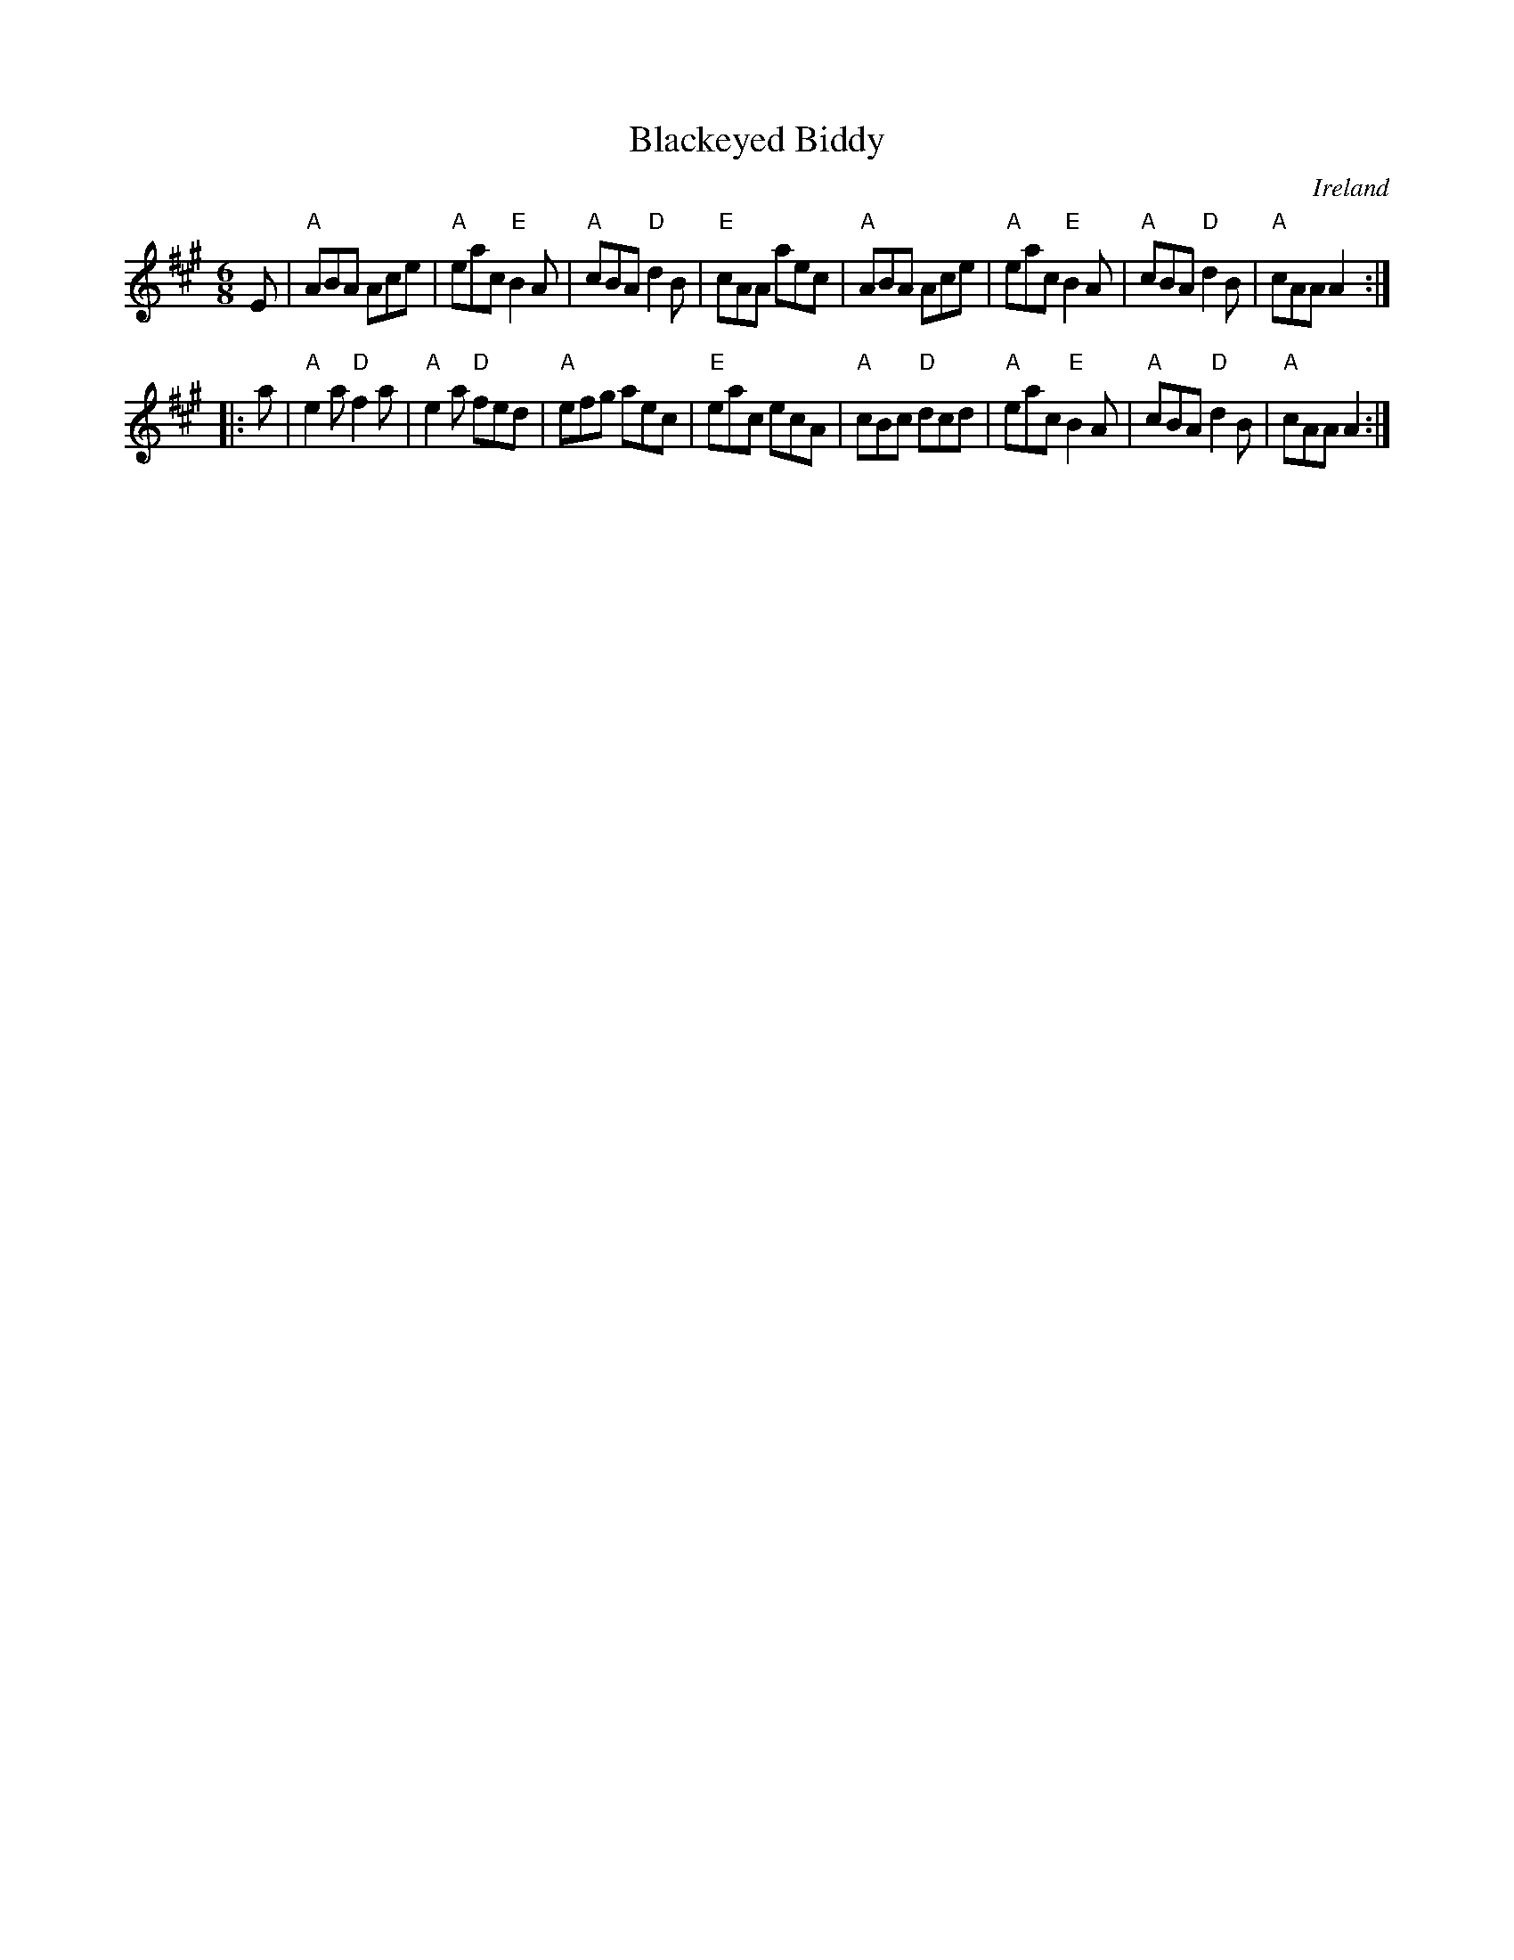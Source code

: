 X:589
T:Blackeyed Biddy
R:Jig
O:Ireland
S:O'Neill's 820
B:O'Neill's 820
Z:Transcription:Dan G. Petersen, chords:Mike Long
M:6/8
L:1/8
K:A
E|\
"A"ABA Ace|"A"eac "E"B2A|"A"cBA "D"d2B|"E"cAA aec|\
"A"ABA Ace|"A"eac "E"B2A|"A"cBA "D"d2B|"A"cAA A2:|
|:a|\
"A"e2a "D"f2a|"A"e2a "D"fed|"A"efg aec|"E"eac ecA|\
"A"cBc "D"dcd|"A"eac "E"B2A|"A"cBA "D"d2B|"A"cAA A2:|
